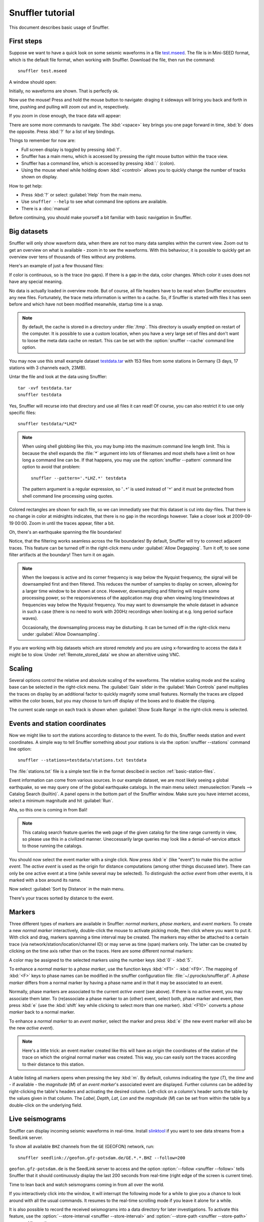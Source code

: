 
Snuffler tutorial
=================

This document describes basic usage of Snuffler.

First steps
-----------

Suppose we want to have a quick look on some seismic waveforms in a file
`test.mseed <http://data.pyrocko.org/examples/test.mseed>`_. The
file is in Mini-SEED format, which is the default file format, when working
with Snuffler.  Download the file, then run the command::

    snuffler test.mseed

A window should open:

.. image:: /static/Screenshot-1.png
    :align: center

Initially, no waveforms are shown. That is perfectly ok.

Now use the mouse! Press and hold the mouse button to navigate: draging it sideways
will bring you back and forth in time, pushing and pulling will zoom out and
in, respectively.

If you zoom in close enough, the trace data will appear:

.. image:: /static/screenshot-2.png
    :align: center

There are some more commands to navigate. The :kbd:`<space>` key brings you one
page forward in time, :kbd:`b` does the opposite. Press :kbd:`?` for a list of
key bindings.

Things to remember for now are:

* Full screen display is toggled by pressing :kbd:`f`.
* Snuffler has a main menu, which is accessed by pressing the right mouse
  button within the trace view.
* Snuffler has a command line, which is accessed by pressing :kbd:`:` (colon).
* Using the mouse wheel while holding down :kbd:`<control>` allows you to
  quickly change the number of tracks shown on display.

How to get help:

* Press :kbd:`?` or select :guilabel:`Help` from the main menu.
* Use ``snuffler --help`` to see what command line options are available.
* There is a :doc:`manual`

Before continuing, you should make yourself a bit familiar with basic
navigation in Snuffler.


Big datasets
------------

Snuffler will only show waveform data, when there are not too many data samples
within the current view. Zoom out to get an overview on what is available -
zoom in to see the waveforms. With this behaviour, it is possible to quickly
get an overview over tens of thousands of files without any problems.

Here's an example of just a few thousand files:

.. image:: /static/screenshot3.png
    :align: center

If color is continuous, so is the trace (no gaps). If there is a gap in the
data, color changes. Which color it uses does not have any special meaning.

No data is actually loaded in overview mode. But of course, all file headers
have to be read when Snuffler encounters any new files. Fortunately, the trace
meta information is written to a cache. So, if Snuffler is started with files
it has seen before and which have not been modified meanwhile, startup time is
a snap.

.. note::

  By default, the cache is stored in a directory under :file:`/tmp`.  This
  directory is usually emptied on restart of the computer. It is possible to
  use a custom location, when you have a very large set of files and don't want
  to loose the meta data cache on restart. This can be set with the
  :option:`snuffler --cache` command line option.

You may now use this small example dataset `testdata.tar
<http://data.pyrocko.org/examples/testdata.tar>`_ with 153 files
from some stations in Germany (3 days, 17 stations with 3 channels each, 23MB).

Untar the file and look at the data using Snuffler::

    tar -xvf testdata.tar
    snuffler testdata

Yes, Snuffler will recurse into that directory and use all files it can read!
Of course, you can also restrict it to use only specific files::

    snuffler testdata/*LHZ*

.. note::

    When using shell globbing like this, you may bump into the maximum command
    line length limit. This is because the shell expands the :file:`*` argument
    into lots of filenames and most shells have a limit on how long a command
    line can be. If that happens, you may use the :option:`snuffler --pattern`
    command line option to avoid that problem::

        snuffler --pattern='.*LHZ.*' testdata

    The pattern argument is a regular expression, so '``.*``' is used instead
    of '``*``' and it must be protected from shell command line processing
    using quotes.


.. image:: /static/screenshot-4.png
    :align: center

Colored rectangles are shown for each file, so we can immediatly see that this
dataset is cut into day-files.  That there is no change in color at midnights
indicates, that there is no gap in the recordings however. Take a closer look
at 2009-09-19 00:00. Zoom in until the traces appear, filter a bit.

Oh, there's an earthquake spanning the file boundaries!

.. image:: /static/screenshot-5.png
    :align: center

Notice, that the filtering works seamless across the file boundaries! By
default, Snuffler will try to connect adjacent traces. This feature can be
turned off in the right-click menu under :guilabel:`Allow Degapping`. Turn it
off, to see some filter artifacts at the boundary! Then turn it on again.

.. note::

    When the lowpass is active  and its corner frequency is way below the
    Nyquist frequency, the signal will be downsampled first and then filtered.
    This reduces the number of samples to display on screen, allowing for a
    larger time window to be shown at once. However, downsampling and filtering
    will require some processing power, so the responsiveness of the
    application may drop when viewing long timewindows at frequencies way below
    the Nyquist frequency. You may want to downsample the whole dataset in
    advance in such a case (there is no need to work with 200Hz recordings
    when looking at e.g. long period surface waves).

    Occasionally, the downsampling process may be disturbing. It can be turned
    off in the right-click menu under :guilabel:`Allow Downsampling`.

If you are working with big datasets which are stored remotely and you are
using x-forwarding to access the data it might be to slow. Under
:ref:`Remote_stored_data` we show an alternitive using VNC.


Scaling
-------

Several options control the relative and absolute scaling of the waveforms. The
relative scaling mode and the scaling base can be selected in the right-click
menu. The :guilabel:`Gain` slider in the :guilabel:`Main Controls` panel
multiplies the traces on display by an additional factor to quickly magnify
some small features. Normally the traces are clipped within the color boxes,
but you may choose to turn off display of the boxes and to disable the
clipping.

.. image:: /static/screenshot-6.png
    :align: center

The current scale range on each track is shown when :guilabel:`Show Scale
Range` in the right-click menu is selected.

Events and station coordinates
------------------------------

Now we might like to sort the stations according to distance to the event.  To
do this, Snuffler needs station and event coordinates. A simple way to tell
Snuffler something about your stations is via the :option:`snuffler --stations`
command line option::

    snuffler --stations=testdata/stations.txt testdata

The :file:`stations.txt` file is a simple text file in the format descibed in
section :ref:`basic-station-files`.

Event information can come from various sources. In our example dataset, we are
most likely seeing a global earthquake, so we may query one of the global
earthquake catalogs. In the main menu select :menuselection:`Panels --> Catalog
Search (builtin)`. A panel opens in the bottom part of the Snuffler window.
Make sure you have internet access, select a minimum magnitude and hit
:guilabel:`Run`.

.. image:: /static/screenshot-7.png
    :align: center

Aha, so this one is coming in from Bali!

.. note::

    This catalog search feature queries the web page of the given catalog for
    the time range currently in view, so please use this in a civilized manner.
    Uneccessarily large queries may look like a denial-of-service attack to
    those running the catalogs.

You should now select the event marker with a single click. Now press :kbd:`e`
(like "event") to make this the *active event*. The *active event* is used as
the origin for distance computations (among other things discussed later).
There can only be one active event at a time (while several may be selected).
To distinguish the *active event* from other events, it is marked with a box
around its name.

Now select :guilabel:`Sort by Distance` in the main menu.

.. image:: /static/screenshot-8.png
    :align: center

There's your traces sorted by distance to the event.

Markers
-------

Three different types of markers are available in Snuffler: *normal markers*,
*phase markers*, and *event markers*. To create a new *normal marker*
interactively, double-click the mouse to activate picking mode, then click
where you want to put it. With click and drag, markers spanning a time interval
may be created. The markers may either be attached to a certain trace (via
network/station/location/channel ID) or may serve as time (span) markers only.
The latter can be created by clicking on the time axis rather than on the
traces. Here are some different normal markers:

.. image:: /static/screenshot-9.png
    :align: center

A color may be assigned to the selected markers using the number keys :kbd:`0`
- :kbd:`5`.

To enhance a *normal marker* to a *phase marker*, use the function keys
:kbd:`<F1>` - :kbd:`<F9>`. The mapping of :kbd:`<F>` keys to phase names can be
modified in the snuffler configuration file: :file:`~/.pyrocko/snuffler.pf`.
A *phase marker* differs from a normal marker by having a phase name and in
that it may be associated to an event.

Normally, phase markers are associated to the current *active event* (see
above). If there is no active event, you may associate them later. To
(re)associate a phase marker to an (other) event, select both, phase marker and
event, then press :kbd:`e` (use the :kbd:`shift` key while clicking to select
more than one marker). :kbd:`<F10>` converts a *phase marker* back to a normal
marker.

To enhance a *normal marker* to an *event marker*, select the marker and press
:kbd:`e` (the new event marker will also be the new *active event*).

.. note::

    Here's a little trick: an event marker created like this will have as
    origin the coordinates of the station of the trace on which the
    original normal marker was created. This way, you can easily sort the
    traces according to their distance to this station.

A table listing all markers opens when pressing the key :kbd:`m`. By default,
columns indicating the *type* (*T*), the *time* and - if available - the
*magnitude* (*M*) of an *event marker*'s associated event are displayed.
Further columns can be added by right-clicking the table's headers and
activating the desired column. Left-click on a column's header sorts the table
by the values given in that column. The *Label*, *Depth*, *Lat*, *Lon* and the
*magnitude* (*M*) can be set from within the table by a double-click on the
underlying field.

.. image:: /static/screenshot-10.png
    :align: center

Live seismograms
----------------

Snuffler can display incoming seismic waveforms in real-time. Install
`slinktool <http://www.iris.edu/data/dmc-seedlink.htm>`_ if you want to see
data streams from a SeedLink server.

To show all available ``BHZ`` channels from the ``GE`` (GEOFON) network, run::

    snuffler seedlink://geofon.gfz-potsdam.de/GE.*.*.BHZ --follow=200

``geofon.gfz-potsdam.de`` is the SeedLink server to access and the option
:option:`--follow <snuffler --follow>` tells Snuffler that it should continuously display
the last 200 seconds from real-time (right edge of the screen is current time).

Time to lean back and watch seismograms coming in from all over the world.

.. image:: /static/screenshot_live.png
    :align: center

If you interactively click into the window, it will interrupt the following
mode for a while to give you a chance to look around with all the usual
commands. It resumes to the real-time scrolling mode if you leave it alone for
a while.

It is also possible to record the received seismograms into a data directory
for later investigations. To activate this feature, use the :option:`--store-interval <snuffler
--store-interval>` and :option:`--store-path <snuffler --store-path>` command line options::

    snuffler seedlink://geofon.gfz-potsdam.de/GE.*.*.BHZ --follow=200 \
        --store-interval=1000  \
        --store-path='datadump/%(network)s.%(station)s.%(location)s.%(channel)s.%(tmin)s.mseed'

The template given to :option:`--store-path <snuffler --store-path>` will be
used to create file names (and directories) as needed, expanding the
``'%(variable)s'`` placeholders with metadata from the waveforms. The
:option:`--store-interval <snuffler --store-interval>` tells Snuffler after
intervals of how many seconds, the seismograms should be dumped to file.

.. _Remote_stored_data:

Remote stored data
------------------

If you want to access and work with remote stored data from a local PC there
are basically three options VNC, X-forwarding and SSHFS. When using SSHFS your
remote repository has to be mounted locally via ssh which will take quite some
time and might therefor not be suiteble. X-forwarding is as if you are running
your programm locally, when it's really running on the remote end. Due to a
great bandwidth usage it is very slow. VNC instead let the remote PC do all the
graphic drawings and such and sends you just 'screenshots' which can make it
much faster. So here a short instruction on how VNC can be used for working
with remote stored data. We will use the tightvncserver.

To install on Ubuntu::

    sudo apt install tightvncserver tightvncpasswd'

Set your password and start your virtuell X server on your remote host::

    tightvncpasswd                  # asks for new password and sets it
    tightvncserver -localhost       # is running on localhost now, port 5902

Now start an ssh tunel from your local maschine to the VNC port on the remote::

    ssh -L 5902:localhost:5902 user@maschine

Now you can start an VNC client on the lokal machine and connect to the local
port 5092. On linux you can use vinagre for example.

It might be necessary to configure the Desktop environment on your remote
machine. Gnome isn't optimal here, it's better to use lxde, xfce, mate,
openbox or notion. To configure open the file ~/.vnc/xstartup and write::

    #/bin/sh
    unset SESSION_MANAGER
    unset DBUS_SESSION_BUS_ADDRESS
    startxfce4

Make the file executable::

    chmod a+x ~/.vnc/xstartup

In this case you must have installed xfce before::

    sudo apt install xfce4
